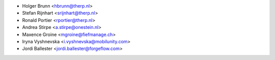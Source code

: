 * Holger Brunn <hbrunn@therp.nl>
* Stefan Rijnhart <srijnhart@therp.nl>
* Ronald Portier <rportier@therp.nl>
* Andrea Stirpe <a.stirpe@onestein.nl>
* Maxence Groine <mgroine@fiefmanage.ch>
* Iryna Vyshnevska <i.vyshnevska@mobilunity.com>
* Jordi Ballester <jordi.ballester@forgeflow.com>
